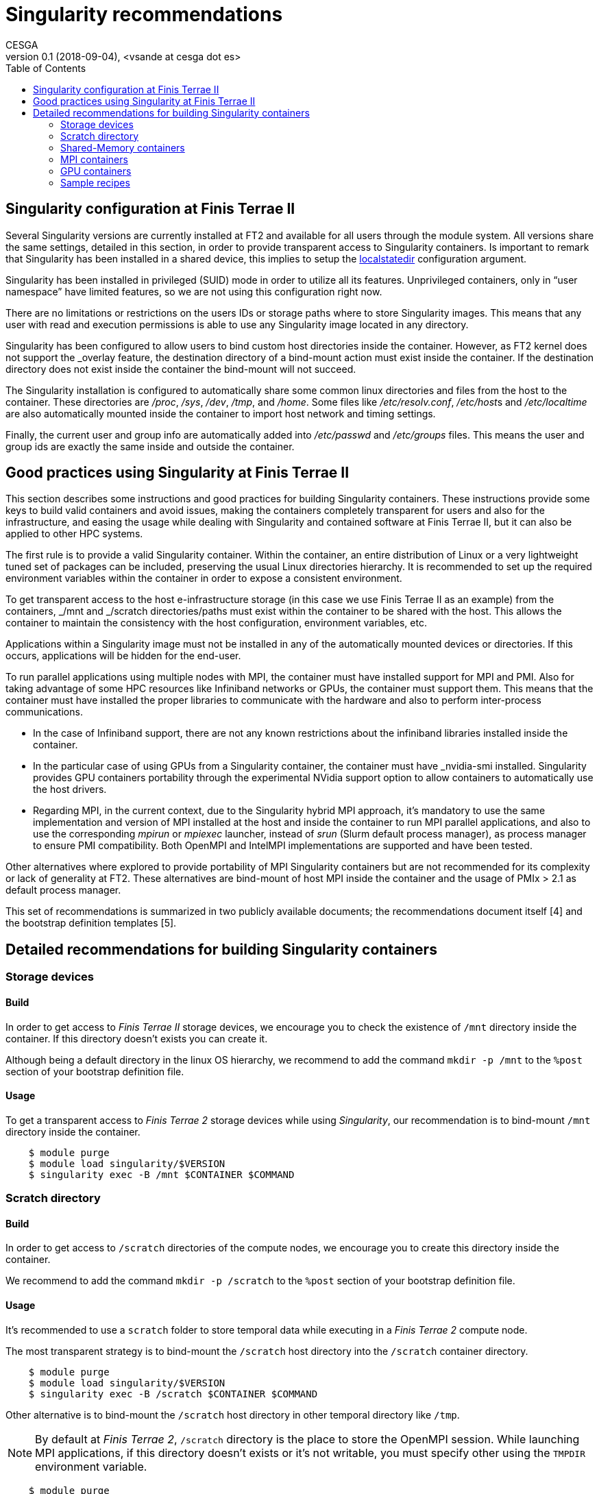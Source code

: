 = Singularity recommendations
CESGA
v0.1 (2018-09-04), <vsande at cesga dot es>
:toc:


[[singularity-configuration]]
== Singularity configuration at Finis Terrae II

Several Singularity versions are currently installed at FT2 and available for all users through the module system. All versions share the same settings, detailed in this section, in order to provide transparent access to Singularity containers. Is important to remark that Singularity has been installed in a shared device, this implies to setup the https://www.sylabs.io/guides/2.6/admin-guide/admin_quickstart.html?highlight=localstatedir#prefix-in-special-places-localstatedir[localstatedir] configuration argument. 

Singularity has been installed in privileged (SUID) mode in order to utilize all its features. Unprivileged containers, only in “user namespace” have limited features, so we are not using this configuration right now.

There are no limitations or restrictions on the users IDs or storage paths where to store Singularity images. This means that any user with read and execution permissions is able to use any Singularity image located in any directory.

Singularity has been configured to allow users to bind custom host directories inside the container. However, as FT2 kernel does not support the _overlay feature, the destination directory of a bind-mount action must exist inside the container. If the destination directory does not exist inside the container the bind-mount will not succeed.

The Singularity installation is configured to automatically share some common linux directories and files from the host to the container. These directories are _/proc_, _/sys_, _/dev_, _/tmp_, and _/home_. Some files like _/etc/resolv.conf_, __/etc/host__s and _/etc/localtime_ are also automatically mounted inside the container to import host network and timing settings.

Finally, the current user and group info are automatically added into _/etc/passwd_ and _/etc/groups_ files. This means the user and group ids are exactly the same inside and outside the container.

[[singularity-good-practices]]
== Good practices using Singularity at Finis Terrae II

This section describes some instructions and good practices for building Singularity containers. These instructions provide some keys to build valid containers and avoid issues, making the containers completely transparent for users and also for the infrastructure, and easing the usage while dealing with Singularity and contained software at Finis Terrae II, but it can also be applied to other HPC systems.

The first rule is to provide a valid Singularity container. Within the container, an entire distribution of Linux or a very lightweight tuned set of packages can be included, preserving the usual Linux directories hierarchy. It is recommended to set up the required environment variables within the container in order to expose a consistent environment.

To get transparent access to the host e-infrastructure storage (in this case we use Finis Terrae II as an example) from the containers, _/mnt and _/scratch directories/paths must exist within the container to be shared with the host. This allows the container to maintain the consistency with the host configuration, environment variables, etc. 

Applications within a Singularity image must not be installed in any of the automatically mounted devices or directories. If this occurs, applications will be hidden for the end-user.  

To run parallel applications using multiple nodes with MPI, the container must have installed support for MPI and PMI. Also for taking advantage of some HPC resources like Infiniband networks or GPUs, the container must support them. This means that the container must have installed the proper libraries to communicate with the hardware and also to perform inter-process communications.

 - In the case of Infiniband support, there are not any known restrictions about the infiniband libraries installed inside the container.
 - In the particular case of using GPUs from a Singularity container, the container must have _nvidia-smi installed. Singularity provides GPU containers portability through the experimental NVidia support option to allow containers to automatically use the host drivers.
 - Regarding MPI, in the current context, due to the Singularity hybrid MPI approach, it's mandatory to use the same implementation and version of MPI installed at the host and inside the container to run MPI parallel applications, and also to use the corresponding _mpirun_ or _mpiexec_ launcher, instead of _srun_ (Slurm default process manager), as process manager to ensure PMI compatibility. Both OpenMPI and IntelMPI implementations are supported and have been tested.

Other alternatives where explored to provide portability of MPI Singularity containers but are not recommended for its complexity or lack of generality at FT2. These alternatives are bind-mount of host MPI inside the container and the usage of PMIx > 2.1 as default process manager.

This set of recommendations is summarized in two publicly available documents; the recommendations document itself [4] and the bootstrap definition templates [5].

[[singularity-build-recommendations]]
== Detailed recommendations for building Singularity containers

=== Storage devices

==== Build

In order to get access to _Finis Terrae II_ storage devices, we encourage you to check the existence of `/mnt` directory inside the container.
If this directory doesn't exists you can create it.

Although being a default directory in the linux OS hierarchy, we recommend to add the command `mkdir -p /mnt` to the `%post` section of your bootstrap definition file.

==== Usage

To get a transparent access to _Finis Terrae 2_ storage devices while using _Singularity_, our recommendation is to bind-mount `/mnt` directory inside the container.

[source,shell]
    $ module purge
    $ module load singularity/$VERSION
    $ singularity exec -B /mnt $CONTAINER $COMMAND

=== Scratch directory

==== Build

In order to get access to `/scratch` directories of the compute nodes, we encourage you to create this directory inside the container.

We recommend to add the command `mkdir -p /scratch` to the `%post` section of your bootstrap definition file.

==== Usage

It's recommended to use a `scratch` folder to store temporal data while executing in a _Finis Terrae 2_ compute node.

The most transparent strategy is to bind-mount the `/scratch` host directory into the `/scratch` container directory.

[source,shell]
    $ module purge
    $ module load singularity/$VERSION
    $ singularity exec -B /scratch $CONTAINER $COMMAND

Other alternative is to bind-mount the `/scratch` host directory in other temporal directory like `/tmp`.

NOTE: By default at _Finis Terrae 2_, `/scratch` directory is the place to store the OpenMPI session.
While launching MPI applications, if this directory doesn't exists or it's not writable, you must specify other using the `TMPDIR` environment variable.

[source,shell]
    $ module purge
    $ module load singularity/$VERSION
    $ export TMPDIR=/tmp
    $ singularity exec -B /scratch:/tmp $CONTAINER $COMMAND


=== Shared-Memory containers

==== Build

There isn't any known particular restriction for running shared-memory applications from a _Singularity_ container.

==== Usage

[source,shell]
    $ module purge
    $ module load singularity/$VERSION
    $ singularity exec -B /scratch -B /mnt $CONTAINER $COMMAND

=== MPI containers

==== Build

In order to run parallel applications in multiple nodes, _Singularity_ documentation tell us that the container must support MPI and PMI(x). Also for taking advantage of some HPC resouces like Infiniband networks, the container must suppport it. This means that the container must have installed the propper libraries to communicate with the hardware and also to perform inter-process communications.

In the case of Infiniband, there is not any known restrictions about the infiniband libraries installed inside the container.

Regarding MPI, in the current context, due to the _Singularity_ hybrid MPI approach, you need to have the same implementation and version of MPI installed at the host and inside the container to run parallel/MPI applications. We strongly recommend to use an OpenMPI implementation.

The currently available MPI implementations at Finis Terrae II are listed below. Singularity images containing MPI applications must contain any of this MPI implementations to properly run in parallel at Finis Terrae II:

[cols=",",options="header",]
|===================
|*Family* |*Version*
|OpenMPI |1.10.2
|OpenMPI |1.10.7
|OpenMPI |2.0.0
|OpenMPI |2.0.1
|OpenMPI |2.0.1-cuda8.0
|OpenMPI |2.0.2
|OpenMPI |2.1.1
|IntelMPI |5.1
|IntelMPI |2017
|IntelMPI |2017ibi
|IntelMPI |2017.4.239
|IntelMPI |2018
|IntelMPI |2018.1.163
|IntelMPI |2018.2.199
|IntelMPI |2018.3.222
|BullMPI |1.2.9.1
|===================

NOTE: You can get more info about how to load this modules using `module spider` tool.

==== Usage

Please, take care of selecting the same MPI implementation and version at the host and inside the container.
You must use `mpirun`, instead of `srun`, as process manager to ensure PMI compatibility.


[source,shell]
    $ module purge
    $ module load $COMPILER $MPI_VERSION
    $ module load singularity/$VERSION
    $ mpirun $ARGS singularity exec -B /scratch -B /mnt $CONTAINER $COMMAND

=== GPU containers

==== Build

In the particular case of using GPUs from a container, the contained NVidia driver must exactly match the NVidia driver installed at the host.
There are several alternatives in order to have the right NVidia driver within the container.

* Install it persistently inside the container.
* Bind-mount the host driver inside the container.

In both cases _nvidia-smi must be installed inside the container.

NOTE: The big con of a persistent installation is the lack of portability, as you cannot use the same container in other host with a different NVidia driver version.

==== Usage

_Singularity_ provides the `--nv` option to automagically bind-mount the NVidia drivers (experimental Nvidia support).

NOTE: Please, ensure that you are in a GPU compute node to run your GPU containers.

[source,shell]
    $ module purge
    $ module load singularity/$VERSION
    $ mpirun singularity exec --nv -B /scratch -B /mnt $CONTAINER $COMMAND

=== Sample recipes

Some templates stored in this https://github.com/MSO4SC/Singularity[github repository]

==== Basic recipe template

https://github.com/MSO4SC/Singularity/blob/master/examples/bootstrap_basic_template.def[Basic bootstrap template]

==== MPI recipe template

https://github.com/MSO4SC/Singularity/blob/master/examples/bootstrap_mpi_template.def[MPI bootstrap template]
